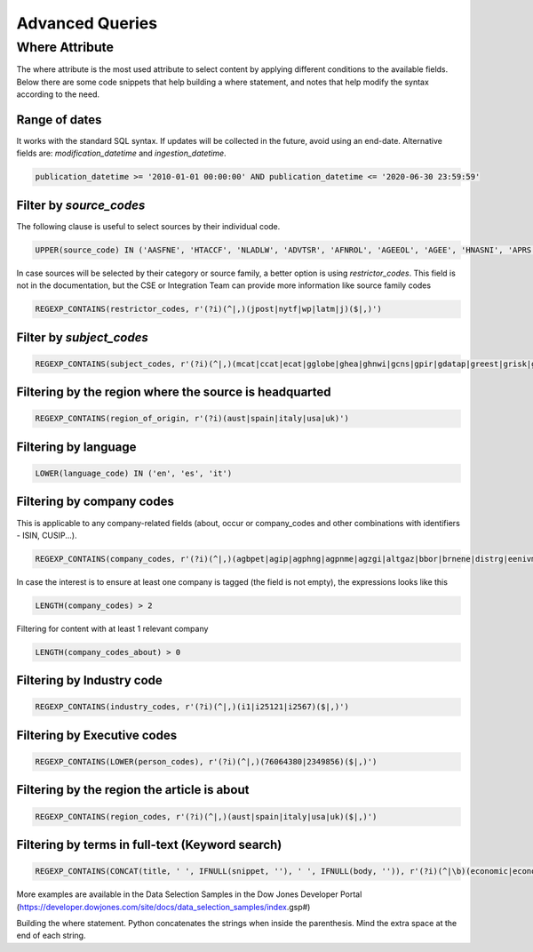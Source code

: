 Advanced Queries
================


Where Attribute
---------------
The where attribute is the most used attribute to select content by applying different conditions 
to the available fields. Below there are some code snippets that help building a where statement, 
and notes that help modify the syntax according to the need.

Range of dates
**************
It works with the standard SQL syntax. If updates will be collected in the future, avoid using an end-date.
Alternative fields are: `modification_datetime` and `ingestion_datetime`.

.. code-block:: sql

    publication_datetime >= '2010-01-01 00:00:00' AND publication_datetime <= '2020-06-30 23:59:59'


Filter by `source_codes`
************************
The following clause is useful to select sources by their individual code.

.. code-block:: sql

    UPPER(source_code) IN ('AASFNE', 'HTACCF', 'NLADLW', 'ADVTSR', 'AFNROL', 'AGEEOL', 'AGEE', 'HNASNI', 'APRS', 'ASXTEX', 'AUSTOL')

In case sources will be selected by their category or source family, a better option is using `restrictor_codes`. This field is not in the documentation, but the CSE or Integration Team can provide more information like source family codes

.. code-block:: sql

    REGEXP_CONTAINS(restrictor_codes, r'(?i)(^|,)(jpost|nytf|wp|latm|j)($|,)')


Filter by `subject_codes`
*************************

.. code-block:: sql

    REGEXP_CONTAINS(subject_codes, r'(?i)(^|,)(mcat|ccat|ecat|gglobe|ghea|ghnwi|gcns|gpir|gdatap|greest|grisk|gsci|gspace|gtrans)($|,)')


Filtering by the region where the source is headquarted
*******************************************************

.. code-block:: sql

    REGEXP_CONTAINS(region_of_origin, r'(?i)(aust|spain|italy|usa|uk)')


Filtering by language
*********************

.. code-block:: sql

    LOWER(language_code) IN ('en', 'es', 'it')


Filtering by company codes
**************************

This is applicable to any company-related fields (about, occur or company_codes and other combinations with identifiers - ISIN, CUSIP...).

.. code-block:: sql

    REGEXP_CONTAINS(company_codes, r'(?i)(^|,)(agbpet|agip|agphng|agpnme|agzgi|altgaz|bbor|brnene|distrg|eenivm|egapg|enichm|enie|enimnt)($|,)')

In case the interest is to ensure at least one company is tagged (the field is not empty), the expressions looks like this

.. code-block:: sql

    LENGTH(company_codes) > 2


Filtering for content with at least 1 relevant company

.. code-block:: sql

    LENGTH(company_codes_about) > 0


Filtering by Industry code
**************************

.. code-block:: sql

    REGEXP_CONTAINS(industry_codes, r'(?i)(^|,)(i1|i25121|i2567)($|,)')


Filtering by Executive codes
****************************

.. code-block:: sql

    REGEXP_CONTAINS(LOWER(person_codes), r'(?i)(^|,)(76064380|2349856)($|,)')


Filtering by the region the article is about
********************************************

.. code-block:: sql

    REGEXP_CONTAINS(region_codes, r'(?i)(^|,)(aust|spain|italy|usa|uk)($|,)')


Filtering by terms in full-text (Keyword search)
************************************************

.. code-block:: sql

    REGEXP_CONTAINS(CONCAT(title, ' ', IFNULL(snippet, ''), ' ', IFNULL(body, '')), r'(?i)(^|\b)(economic|economy|regulation|deficit|budget\W+tax|central\W+bank)($|.|\b)')

More examples are available in the Data Selection Samples in the Dow Jones Developer Portal (https://developer.dowjones.com/site/docs/data_selection_samples/index.gsp#)

Building the where statement. Python concatenates the strings when inside the parenthesis. Mind the extra space at the end of each string.

